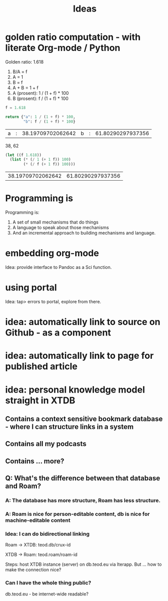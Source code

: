 #+TITLE: Ideas

* golden ratio computation - with literate Org-mode / Python
Golden ratio: 1.618

1. B/A = f
2. A = 1
3. B = f
4. A + B = 1 + f
5. A (prosent): 1 / (1 + f) * 100
6. B (prosent): f / (1 + f) * 100

#+begin_src python :exports both
f = 1.618

return {"a": 1 / (1 + f) * 100,
        "b": f / (1 + f) * 100}
#+end_src

#+RESULTS:
| a | : | 38.19709702062642 | b | : | 61.80290297937356 |

38, 62

#+begin_src emacs-lisp :exports both
(let ((f 1.618))
  (list (* (/ 1 (+ 1 f)) 100)
        (* (/ f (+ 1 f)) 100)))
#+end_src

#+RESULTS:
| 38.19709702062642 | 61.80290297937356 |
* Programming is
Programming is:

1. A set of small mechanisms that do things
2. A language to speak about those mechanisms
3. And an incremental approach to building mechanisms and language.
* embedding org-mode
Idea: provide interface to Pandoc as a Sci function.
* using portal
Idea: tap> errors to portal, explore from there.
* idea: automatically link to source on Github - as a component
* idea: automatically link to page for published article
* idea: personal knowledge model straight in XTDB
** Contains a context sensitive bookmark database - where I can structure links in a system
** Contains all my podcasts
** Contains ... more?
** Q: What's the difference between that database and Roam?
*** A: The database has more structure, Roam has less structure.
*** A: Roam is nice for person-editable content, db is nice for machine-editable content
*** Idea: I can do bidirectional linking
Roam -> XTDB: teod.db/crux-id

XTDB -> Roam: teod.roam/roam-id

Steps: host XTDB instance (server) on db.teod.eu via Iterapp. But ... how to
make the connection nice?
*** Can I have the whole thing public?
db.teod.eu - be internet-wide readable?
